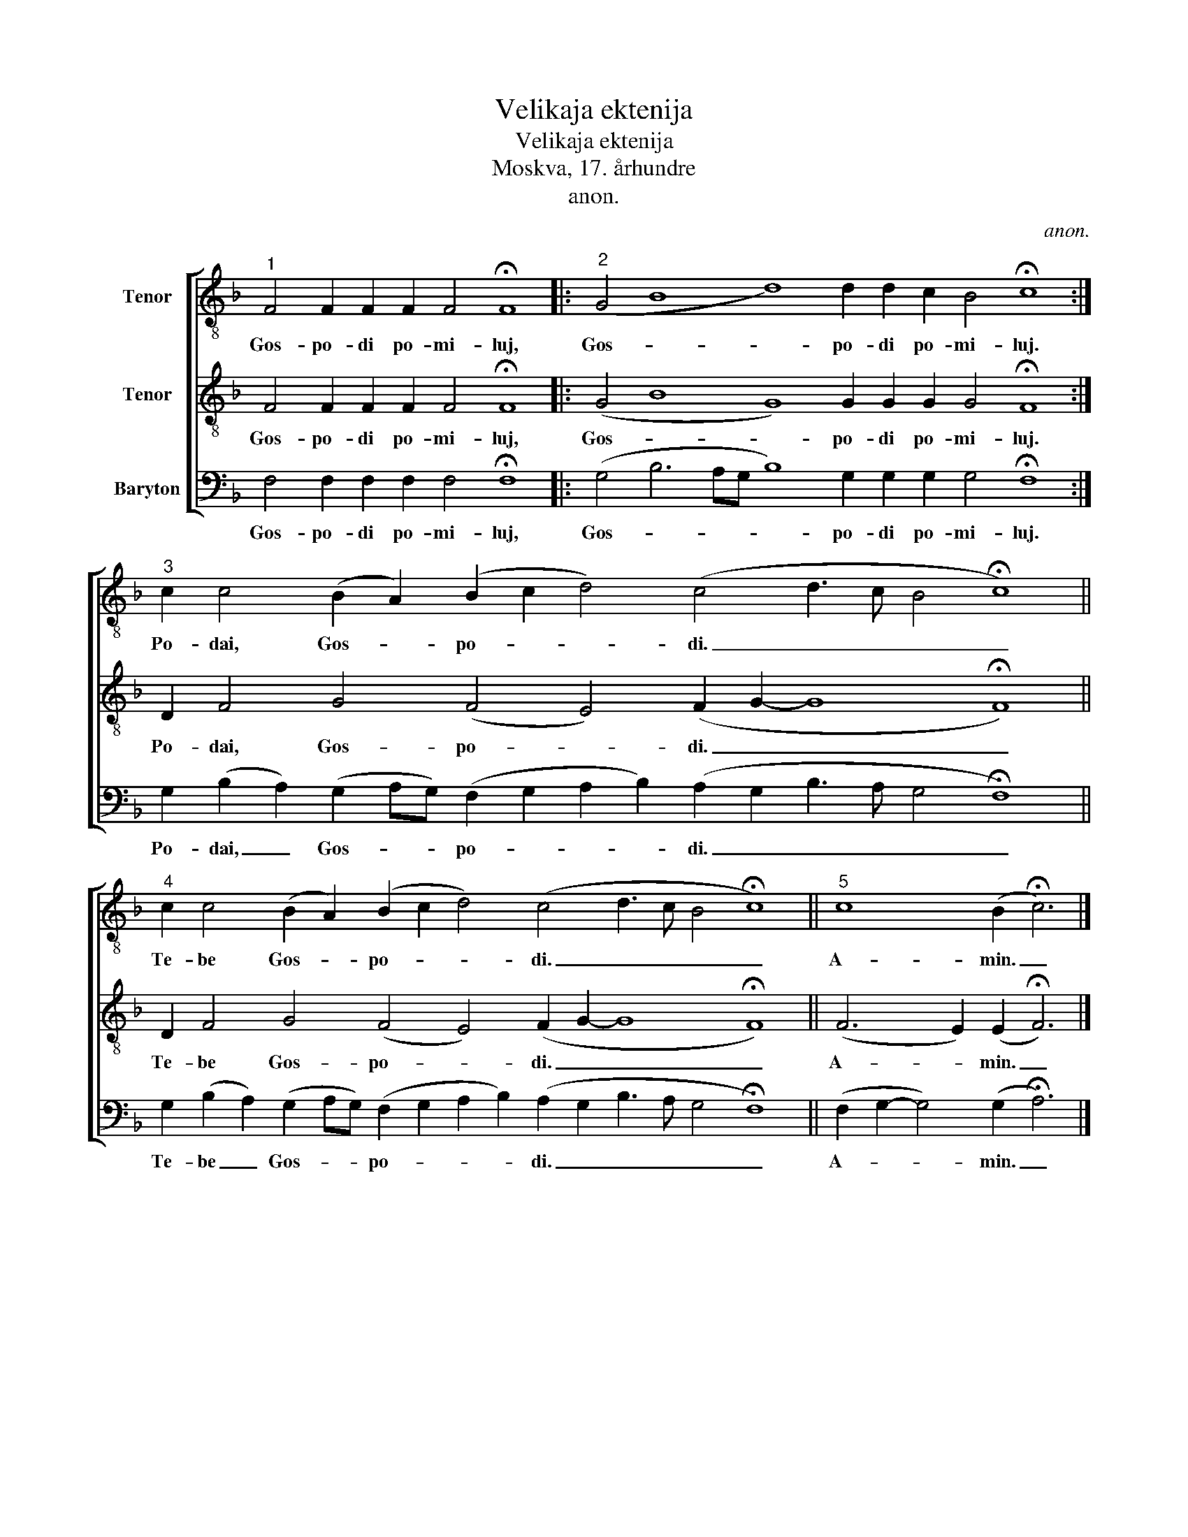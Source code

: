 X:1
T:Velikaja ektenija
T:Velikaja ektenija
T:Moskva, 17. århundre
T:anon.
C:anon.
%%score [ 1 2 3 ]
L:1/8
M:none
K:F
V:1 treble-8 nm="Tenor"
V:2 treble-8 nm="Tenor"
V:3 bass nm="Baryton"
V:1
"^1" F4 F2 F2 F2 F4 !fermata!F8 |:"^2" (G4 B8 d8) d2 d2 c2 B4 !fermata!c8 :| %2
w: Gos- po- di po- mi- luj,|Gos- * * po- di po- mi- luj.|
"^3" c2 c4 (B2 A2) (B2 c2 d4) (c4 d3 c B4 !fermata!c8) || %3
w: Po- dai, Gos- * po- * * di. _ _ _ _|
"^4" c2 c4 (B2 A2) (B2 c2 d4) (c4 d3 c B4 !fermata!c8) ||"^5" c8 (B2 !fermata!c6) |] %5
w: Te- be Gos- * po- * * di. _ _ _ _|A- min. _|
V:2
 F4 F2 F2 F2 F4 !fermata!F8 |: (G4 B8 G8) G2 G2 G2 G4 !fermata!F8 :| %2
w: Gos- po- di po- mi- luj,|Gos- * * po- di po- mi- luj.|
 D2 F4 G4 (F4 E4) (F2 G2- G8 !fermata!F8) || D2 F4 G4 (F4 E4) (F2 G2- G8 !fermata!F8) || %4
w: Po- dai, Gos- po- * di. _ _ _|Te- be Gos- po- * di. _ _ _|
 (F6 E2) (E2 !fermata!F6) |] %5
w: A- * min. _|
V:3
 F,4 F,2 F,2 F,2 F,4 !fermata!F,8 |: (G,4 B,6 A,G, B,8) G,2 G,2 G,2 G,4 !fermata!F,8 :| %2
w: Gos- po- di po- mi- luj,|Gos- * * * * po- di po- mi- luj.|
 G,2 (B,2 A,2) (G,2 A,G,) (F,2 G,2 A,2 B,2) (A,2 G,2 B,3 A, G,4 !fermata!F,8) || %3
w: Po- dai, _ Gos- * * po- * * * di. _ _ _ _ _|
 G,2 (B,2 A,2) (G,2 A,G,) (F,2 G,2 A,2 B,2) (A,2 G,2 B,3 A, G,4 !fermata!F,8) || %4
w: Te- be _ Gos- * * po- * * * di. _ _ _ _ _|
 (F,2 G,2- G,4) (G,2 !fermata!A,6) |] %5
w: A- * * min. _|

